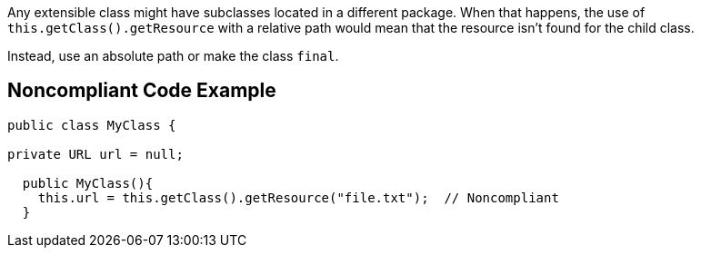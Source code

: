 Any extensible class might have subclasses located in a different package. When that happens, the use of ``++this.getClass().getResource++`` with a relative path would mean that the resource isn't found for the child class.


Instead, use an absolute path or make the class ``++final++``.

== Noncompliant Code Example

----
public class MyClass {

private URL url = null;

  public MyClass(){
    this.url = this.getClass().getResource("file.txt");  // Noncompliant
  }
----

